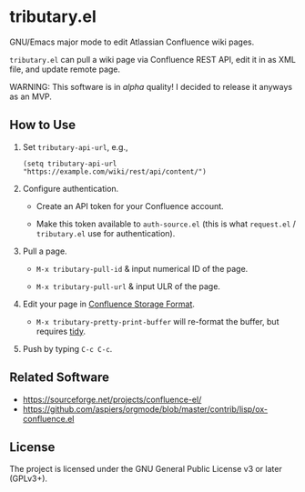 * tributary.el

GNU/Emacs major mode to edit Atlassian Confluence wiki pages.

=tributary.el= can pull a wiki page via Confluence REST API, edit it
in as XML file, and update remote page.

WARNING: This software is in /alpha/ quality!  I decided to release
it anyways as an MVP.


** How to Use

1. Set =tributary-api-url=, e.g.,

   #+begin_src elisp
   (setq tributary-api-url "https://example.com/wiki/rest/api/content/")
   #+end_src

2. Configure authentication.

   - Create an API token for your Confluence account.

   - Make this token available to =auth-source.el= (this is what
     =request.el= / =tributary.el= use for authentication).

3. Pull a page.

   - =M-x tributary-pull-id= & input numerical ID of the page.

   - =M-x tributary-pull-url= & input ULR of the page.

4. Edit your page in [[https://confluence.atlassian.com/doc/confluence-storage-format-790796544.html][Confluence Storage Format]].

   - =M-x tributary-pretty-print-buffer= will re-format the buffer,
     but requires [[http://www.html-tidy.org/][tidy]].

5. Push by typing =C-c C-c=.


** Related Software

- https://sourceforge.net/projects/confluence-el/
- https://github.com/aspiers/orgmode/blob/master/contrib/lisp/ox-confluence.el



** License

The project is licensed under the GNU General Public License v3 or
later (GPLv3+).
